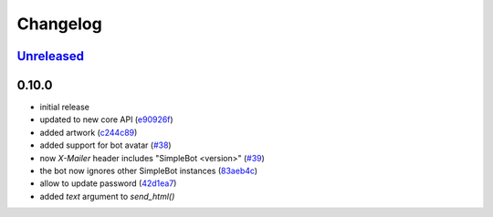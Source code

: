 Changelog
*********

`Unreleased`_
-------------


0.10.0
------

- initial release
- updated to new core API (`e90926f <https://github.com/SimpleBot-Inc/simplebot/commit/e90926f>`_)
- added artwork (`c244c89 <https://github.com/SimpleBot-Inc/simplebot/commit/c244c89>`_)
- added support for bot avatar (`#38 <https://github.com/SimpleBot-Inc/simplebot/pull/38>`_)
- now `X-Mailer` header includes "SimpleBot <version>" (`#39 <https://github.com/SimpleBot-Inc/simplebot/pull/39>`_)
- the bot now ignores other SimpleBot instances (`83aeb4c <https://github.com/SimpleBot-Inc/simplebot/commit/83aeb4c>`_)
- allow to update password (`42d1ea7 <https://github.com/SimpleBot-Inc/simplebot/commit/42d1ea7>`_)
- added `text` argument to `send_html()`


.. _Unreleased: https://github.com/SimpleBot-Inc/simplebot/compare/v0.10.0...HEAD
